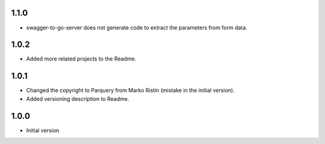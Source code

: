 1.1.0
=====
* swagger-to-go-server does not generate code to extract the parameters from form data.

1.0.2
=====
* Added more related projects to the Readme.

1.0.1
=====
* Changed the copyright to Parquery from Marko Ristin (mistake in the initial version).
* Added versioning description to Readme.

1.0.0
=====
* Initial version

